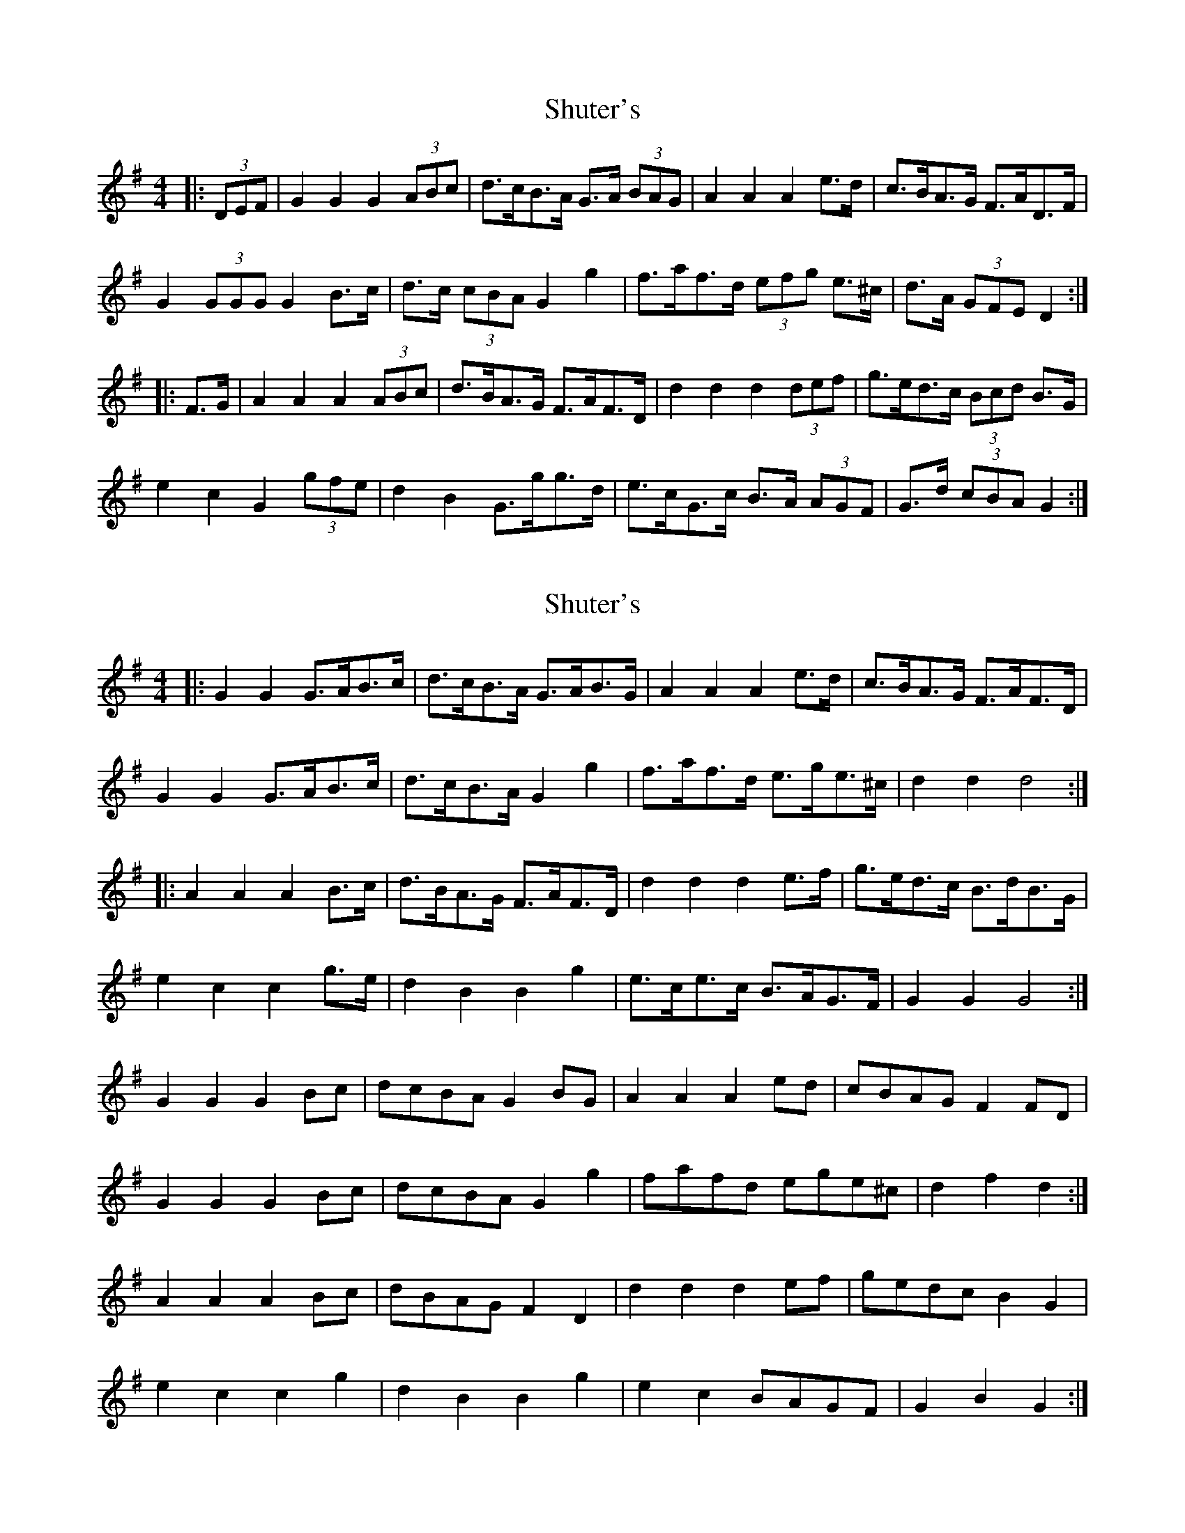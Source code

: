 X: 1
T: Shuter's
Z: ceolachan
S: https://thesession.org/tunes/7485#setting7485
R: hornpipe
M: 4/4
L: 1/8
K: Gmaj
|: (3DEF | G2 G2 G2 (3ABc | d>cB>A G>A (3BAG | A2 A2 A2 e>d | c>BA>G F>AD>F |
G2 (3GGG G2 B>c | d>c (3cBA G2 g2 | f>af>d (3efg e>^c | d>A (3GFE D2 :|
|: F>G | A2 A2 A2 (3ABc | d>BA>G F>AF>D | d2 d2 d2 (3def | g>ed>c (3Bcd B>G |
e2 c2 G2 (3gfe | d2 B2 G>gg>d | e>cG>c B>A (3AGF |G>d (3cBA G2 :|
X: 2
T: Shuter's
Z: ceolachan
S: https://thesession.org/tunes/7485#setting18966
R: hornpipe
M: 4/4
L: 1/8
K: Gmaj
|: G2 G2 G>AB>c | d>cB>A G>AB>G | A2 A2 A2 e>d | c>BA>G F>AF>D |G2 G2 G>AB>c | d>cB>A G2 g2 | f>af>d e>ge>^c | d2 d2 d4 :||: A2 A2 A2 B>c | d>BA>G F>AF>D | d2 d2 d2 e>f | g>ed>c B>dB>G |e2 c2 c2 g>e | d2 B2 B2 g2 | e>ce>c B>AG>F | G2 G2 G4 :|G2 G2 G2 Bc | dcBA G2 BG | A2 A2 A2 ed | cBAG F2 FD |G2 G2 G2 Bc | dcBA G2 g2 | fafd ege^c | d2 f2 d2 :|A2 A2 A2 Bc | dBAG F2 D2 | d2 d2 d2 ef | gedc B2 G2 |e2 c2 c2 g2 | d2 B2 B2 g2 | e2 c2 BAGF | G2 B2 G2 :|
X: 3
T: Shuter's
Z: ceolachan
S: https://thesession.org/tunes/7485#setting18967
R: hornpipe
M: 4/4
L: 1/8
K: Gmaj
|: G2 G2 GABc | dcBA GABG | A2 A2 A2 ed | cBAG FAFD |G2 G2 GABc | dcBA G2 g2 | fafd ege^c | d2 d2 d2 z2 :||: A2 A2 A2 (3Bdc | dBAG FAFD | d2 d2 d2 ef | gedc BdBG |e2 c2 c2 ge | d2 B2 B2 g2 | ecec BAGF | G2 G2 G2 z2 :|
